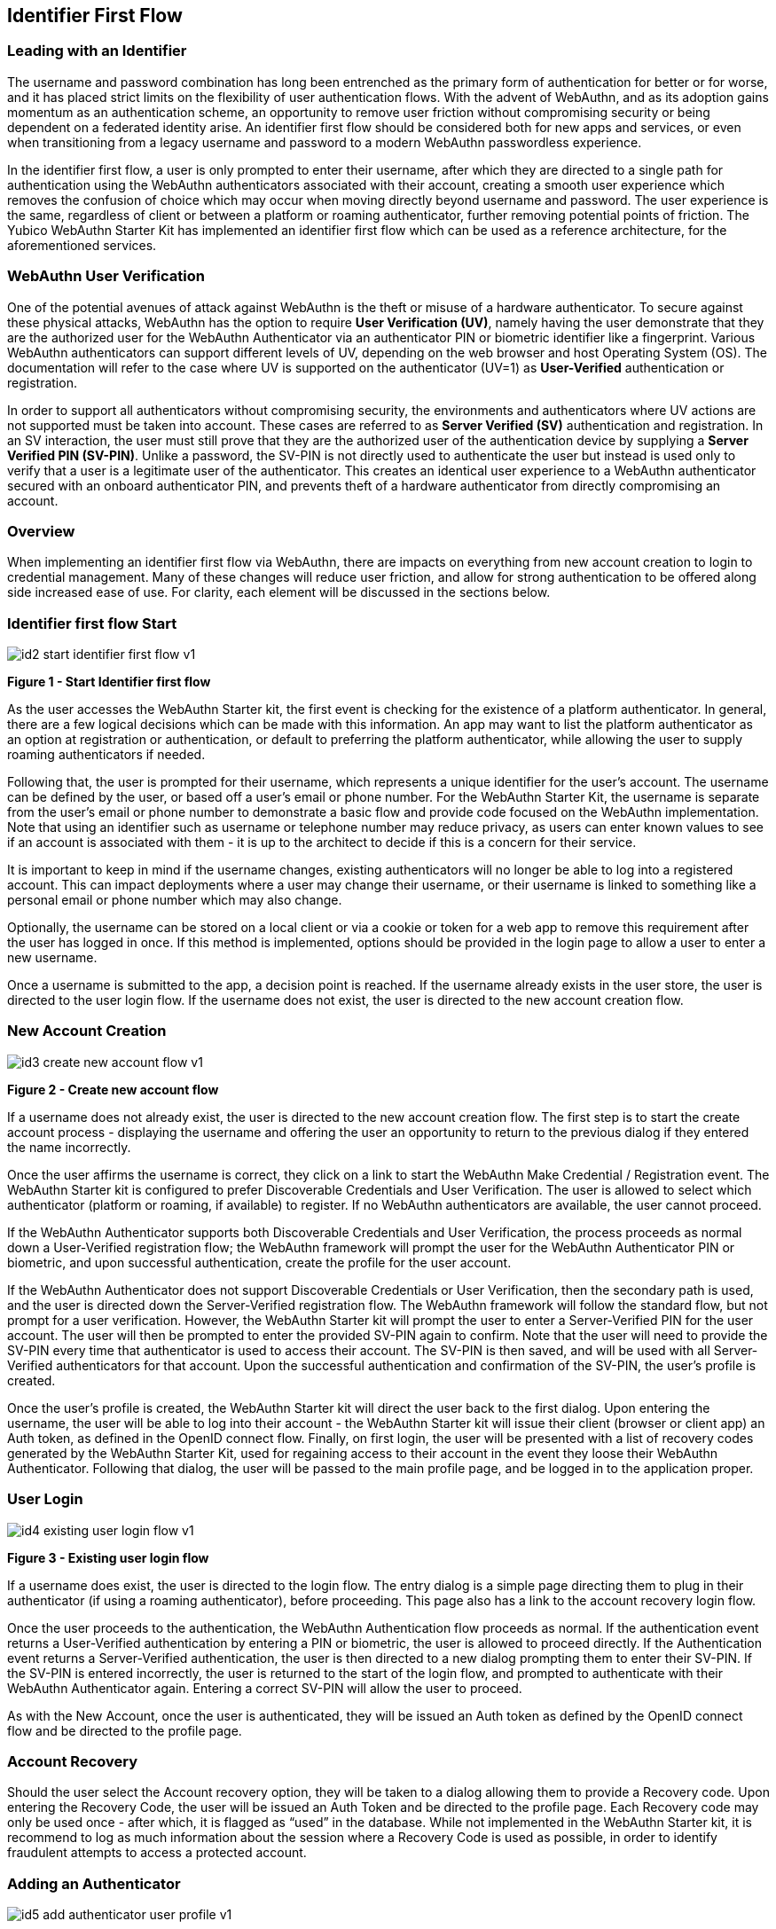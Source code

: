 == Identifier First Flow


=== Leading with an Identifier

The username and password combination has long been entrenched as the primary form of authentication for better or for worse, and it has placed strict limits on the flexibility of user authentication flows. With the advent of WebAuthn, and as its adoption gains momentum as an authentication scheme, an opportunity to remove user friction without compromising security or being dependent on a federated identity arise. An identifier first flow should be considered both for new apps and services, or even when transitioning from a legacy username and password to a modern WebAuthn passwordless experience.

In the identifier first flow, a user is only prompted to enter their username, after which they are directed to a single path for authentication using the WebAuthn authenticators associated with their account, creating a smooth user experience which removes the confusion of choice which may occur when moving directly beyond username and password. The user experience is the same, regardless of client or between a platform or roaming authenticator, further removing potential points of friction. The Yubico WebAuthn Starter Kit has implemented an identifier first flow which can be used as a reference architecture, for the aforementioned services.

=== WebAuthn User Verification

One of the potential avenues of attack against WebAuthn is the theft or misuse of a hardware authenticator. To secure against these physical attacks, WebAuthn has the option to require *User Verification (UV)*, namely having the user demonstrate that they are the authorized user for the WebAuthn Authenticator via an authenticator PIN or biometric identifier like a fingerprint. Various WebAuthn authenticators can support different levels of UV, depending on the web browser and host Operating System (OS). The documentation will refer to the case where UV is supported on the authenticator (UV=1) as *User-Verified* authentication or registration.

In order to support all authenticators without compromising security, the environments and authenticators where UV actions are not supported must be taken into account. These cases are referred to as *Server Verified (SV)* authentication and registration. In an SV interaction, the user must still prove that they are the authorized user of the authentication device by supplying a *Server Verified PIN (SV-PIN)*. Unlike a password, the SV-PIN is not directly used to authenticate the user but instead is used only to verify that a user is a legitimate user of the authenticator. This creates an identical user experience to a WebAuthn authenticator secured with an onboard authenticator PIN, and prevents theft of a hardware authenticator from directly compromising an account.

=== Overview

When implementing an identifier first flow via WebAuthn, there are impacts on everything from new account creation to login to credential management. Many of these changes will reduce user friction, and allow for strong authentication to be offered along side increased ease of use. For clarity, each element will be discussed in the sections below.

=== Identifier first flow Start

image::Images/id2-start-identifier-first-flow-v1.png[]
*Figure 1 - Start Identifier first flow*

As the user accesses the WebAuthn Starter kit, the first event is checking for the existence of a platform authenticator. In general, there are a few logical decisions which can be made with this information. An app may want to list the platform authenticator as an option at registration or authentication, or default to preferring the platform authenticator, while allowing the user to supply roaming authenticators if needed.

Following that, the user is prompted for their username, which represents a unique identifier for the user’s account. The username can be defined by the user, or based off a user’s email or phone number. For the WebAuthn Starter Kit, the username is separate from the user’s email or phone number to demonstrate a basic flow and provide code focused on the WebAuthn implementation. Note that using an identifier such as username or telephone number may reduce privacy, as users can enter known values to see if an account is associated with them - it is up to the architect to decide if this is a concern for their service.

It is important to keep in mind if the username changes, existing authenticators will no longer be able to log into a registered account. This can impact deployments where a user may change their username, or their username is linked to something like a personal email or phone number which may also change.

Optionally, the username can be stored on a local client or via a cookie or token for a web app to remove this requirement after the user has logged in once. If this method is implemented, options should be provided in the login page to allow a user to enter a new username.

Once a username is submitted to the app, a decision point is reached. If the username already exists in the user store, the user is directed to the user login flow. If the username does not exist, the user is directed to the new account creation flow.

=== New Account Creation

image::Images/id3-create-new-account-flow-v1.png[]
*Figure 2 - Create new account flow*

If a username does not already exist, the user is directed to the new account creation flow. The first step is to start the create account process - displaying the username and offering the user an opportunity to return to the previous dialog if they entered the name incorrectly.

Once the user affirms the username is correct, they click on a link to start the WebAuthn Make Credential / Registration event. The WebAuthn Starter kit is configured to prefer Discoverable Credentials and User Verification. The user is allowed to select which authenticator (platform or roaming, if available) to register. If no WebAuthn authenticators are available, the user cannot proceed.

If the WebAuthn Authenticator supports both Discoverable Credentials and User Verification, the process proceeds as normal down a User-Verified registration flow; the WebAuthn framework will prompt the user for the WebAuthn Authenticator PIN or biometric, and upon successful authentication, create the profile for the user account.

If the WebAuthn Authenticator does not support Discoverable Credentials or User Verification, then the secondary path is used, and the user is directed down the Server-Verified registration flow. The WebAuthn framework will follow the standard flow, but not prompt for a user verification. However, the WebAuthn Starter kit will prompt the user to enter a Server-Verified PIN for the user account. The user will then be prompted to enter the provided SV-PIN again to confirm. Note that the user will need to provide the SV-PIN every time that authenticator is used to access their account. The SV-PIN is then saved, and will be used with all Server-Verified authenticators for that account. Upon the successful authentication and confirmation of the SV-PIN, the user’s profile is created.

Once the user’s profile is created, the WebAuthn Starter kit will direct the user back to the first dialog. Upon entering the username, the user will be able to log into their account - the WebAuthn Starter kit will issue their client (browser or client app) an Auth token, as defined in the OpenID connect flow. Finally, on first login, the user will be presented with a list of recovery codes generated by the WebAuthn Starter Kit, used for regaining access to their account in the event they loose their WebAuthn Authenticator. Following that dialog, the user will be passed to the main profile page, and be logged in to the application proper.

=== User Login

image::Images/id4-existing-user-login-flow-v1.png[]
*Figure 3 - Existing user login flow*

If a username does exist, the user is directed to the login flow. The entry dialog is a simple page directing them to plug in their authenticator (if using a roaming authenticator), before proceeding. This page also has a link to the account recovery login flow.

Once the user proceeds to the authentication, the WebAuthn Authentication flow proceeds as normal. If the authentication event returns a User-Verified authentication by entering a PIN or biometric, the user is allowed to proceed directly. If the Authentication event returns a Server-Verified authentication, the user is then directed to a new dialog prompting them to enter their SV-PIN. If the SV-PIN is entered incorrectly, the user is returned to the start of the login flow, and prompted to authenticate with their WebAuthn Authenticator again. Entering a correct SV-PIN will allow the user to proceed.

As with the New Account, once the user is authenticated, they will be issued an Auth token as defined by the OpenID connect flow and be directed to the profile page.

=== Account Recovery

Should the user select the Account recovery option, they will be taken to a dialog allowing them to provide a Recovery code. Upon entering the Recovery Code, the user will be issued an Auth Token and be directed to the profile page. Each Recovery code may only be used once - after which, it is flagged as “used” in the database. While not implemented in the WebAuthn Starter kit, it is recommend to log as much information about the session where a Recovery Code is used as possible, in order to identify fraudulent attempts to access a protected account.


=== Adding an Authenticator

image::Images/id5-add-authenticator-user-profile-v1.png[]
*Figure 4 - Adding authenticator to user profile flow*

When adding a new authenticator to the user profile, the username associated with the account will automatically be used, without prompting the user to enter it again. When the authenticator registration begins, the WebAuthn Starter kit will first check to ensure the authenticator has not already been associated with the user account. Reused authenticators will have the registration rejected.

As with the new account creation flow, if the authenticator supports both Discoverable Credentials and User Verification, the registration will proceed as normal down a User-Verified registration flow, with the user entering their PIN or biometric. If the authenticator does not support either Discoverable Credentials or User Verification, but a Server-Verified PIN has already been set for the user’s account, the registration will proceed, and the SV-PIN will be associated with the authenticator. In the event a SV-PIN has not already been provided, the user will be requested to provide one.

Once the registration has completed, the user will be allowed to name the authenticator. Once the authenticator has been named, it will be associated with the user’s account, be able to authenticate the user during login, and be listed in the user’s profile.

=== Account Management

image::Images/id6-user-management-flow-v1.png[]
*Figure 5 - User authenticator management flow*

When a User is logged and can access their profile page, they should be able to manage features for accessing their account, including adding, renaming or removing Authenticators, allowing users to manage their devices without requiring admin oversight. It is recommended that logic is included to prevent a user from removing all of their authenticators, leaving them unable to access their account. Further, for higher security, implementations should consider requiring an authentication event from a valid authenticator prior to adding new devices or removing existing ones.

In addition, the user may change their Server-Verified PIN. It is not recommended to enforce a rotation of the SV-PIN as it leads to unnecessary user friction, and unlike a password, the SV-PIN cannot grant access to a user’s account without a registered authenticator.

Finally, users are also given the option to view and regenerate their backup codes. For higher security, consider requiring an authentication event prior to viewing or regenerating the recovery codes.
